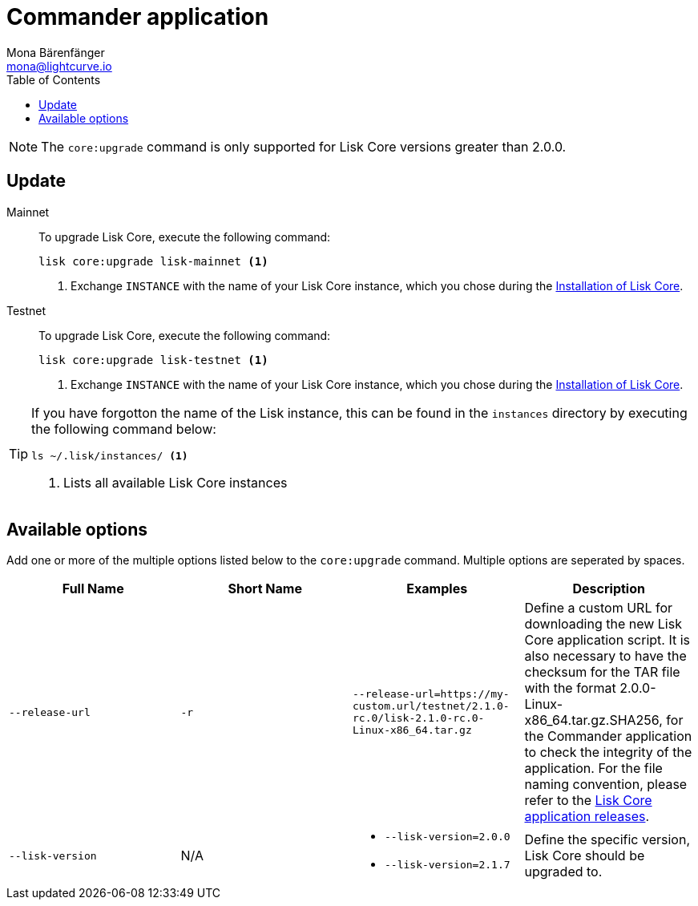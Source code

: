 = Commander application
Mona Bärenfänger <mona@lightcurve.io>
:description: How to upgrade Lisk Core to the latest version via Lisk Commander.
:page-aliases: upgrade/commander.adoc
:toc:

:page-next: /lisk-core/v2/monitoring.html
:page-previous: /lisk-core/v2/management/commander.html
:page-next-title: Docker image
:page-previous-title: Commander application commands

:url_binary_release: https://downloads.lisk.io/lisk/mainnet/
:url_setup_commander: setup/commander.adoc#install

NOTE: The `core:upgrade` command is only supported for Lisk Core versions greater than 2.0.0.

== Update

[tabs]
=====
Mainnet::
+
--
To upgrade Lisk Core, execute the following command:

[source,bash]
----
lisk core:upgrade lisk-mainnet <1>
----
<1> Exchange `INSTANCE` with the name of your Lisk Core instance, which you chose during the xref:{url_setup_commander}[Installation of Lisk Core].
--
Testnet::
+
--
To upgrade Lisk Core, execute the following command:

[source,bash]
----
lisk core:upgrade lisk-testnet <1>
----
<1> Exchange `INSTANCE` with the name of your Lisk Core instance, which you chose during the xref:{url_setup_commander}[Installation of Lisk Core].
--
=====

[TIP]
====
If you have forgotton the name of the Lisk instance, this can be found in the `instances` directory by executing the following command below:

[source,bash]
----
ls ~/.lisk/instances/ <1>
----
<1> Lists all available Lisk Core instances
====

== Available options

Add one or more of the multiple options listed below to the `core:upgrade` command. Multiple options are seperated by spaces.

|===
| Full Name | Short Name | Examples | Description

| `--release-url` | `-r`
| `--release-url=https://my-custom.url/testnet/2.1.0-rc.0/lisk-2.1.0-rc.0-Linux-x86_64.tar.gz`
| Define a custom URL for downloading the new Lisk Core application script.
It is also necessary to have the checksum for the TAR file with the format 2.0.0-Linux-x86_64.tar.gz.SHA256, for the Commander application to check the integrity of the application.
For the file naming convention, please refer to the {url_binary_release}[Lisk Core application releases^].

| `--lisk-version`
| N/A
a|
* `--lisk-version=2.0.0`
* `--lisk-version=2.1.7`
| Define the specific version, Lisk Core should be upgraded to.
|===
